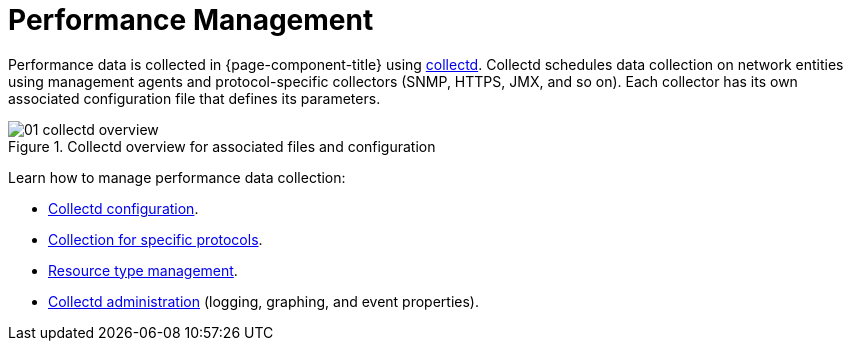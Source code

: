 
[[performance-management]]
= Performance Management

Performance data is collected in {page-component-title} using xref:reference:daemons/daemon-config-files/collectd.adoc[collectd].
Collectd schedules data collection on network entities using management agents and protocol-specific collectors (SNMP, HTTPS, JMX, and so on).
Each collector has its own associated configuration file that defines its parameters.

[[ga-performance-management-collectd-overview]]
.Collectd overview for associated files and configuration
image::performance-management/01_collectd-overview.png[]

Learn how to manage performance data collection:

* <<deep-dive/performance-data-collection/collectd/configuration.adoc#ga-collectd-configuration, Collectd configuration>>.
* <<reference:performance-data-collection/introduction.adoc#ref-performance-data-collectors, Collection for specific protocols>>.
* <<deep-dive/performance-data-collection/resource-types.adoc#resource-types, Resource type management>>.
* <<deep-dive/performance-data-collection/collectd/collect-admin.adoc#collectd-admin, Collectd administration>> (logging, graphing, and event properties).
